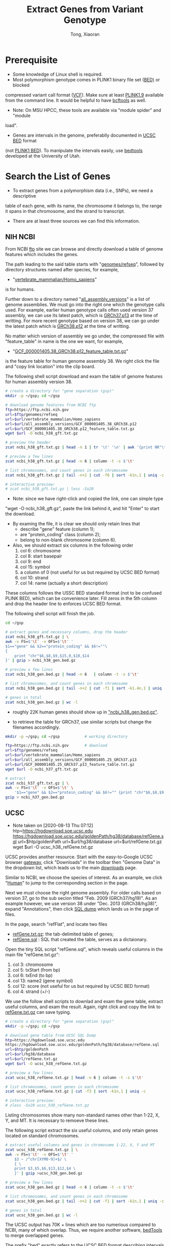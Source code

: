 #+TITLE: Extract Genes from Variant Genotype
#+AUTHOR: Tong, Xiaoran
#+STARTIP: overview 
#+REVEAL_ROOT: https://cdn.jsdelivr.net/npm/reveal.js
#+REVEAL_THEME: beige
#+OPTIONS: num:nil
#+OPTIONS: ^:{}
#+PROPERTY: header-args:sh :eval no
#+PROPERTY: EXPORT_REVEAL_MARGIN: 50

* Prerequisite
  - Some knowledge of Linux shell  is required.
  - Most polymorphism genotype  comes in PLINK1 binary file set  ([[https://www.cog-genomics.org/plink/1.9/formats#bed][BED)]] or blocked
  compressed variant call  format ([[https://en.wikipedia.org/wiki/Variant_Call_Format][VCF]]). Make sure at  least [[https://www.cog-genomics.org/plink/1.9/][PLINK1.9]] available
  from the command line.  It would be helpful to have [[https://www.htslib.org/doc/bcftools.html][bcftools]] as well.
  - Note: On MSU HPCC, these tools  are available via "module spider" and "module
  load".
  - Genes are intervals in the genome,  preferablly documented in [[http://www.genome.ucsc.edu/FAQ/FAQformat.html#format1][UCSC BED]] format
  (not [[https://www.cog-genomics.org/plink/1.9/formats#bed][PLINK1 BED]]). To manipulate  the intervals easily, use [[https://bedtools.readthedocs.io][bedtools]] developed
  at the University of Utah.

* Search the List of Genes
  - To extract genes from a polymorphism data (i.e., SNPs), we need a descriptive
  table of each gene, with its name,  the chromosome it belongs to, the range it
  spans in that chromosome, and the strand to transcript.
  - There are at least three sources we can find this information.

** NIH NCBI
   From NCBI  [[https://ftp.ncbi.nih.gov][ftp]] site we  can browse and directly  download a table  of genome
   features which includes the genes.

   The path leading to the said table starts with "[[https://ftp.ncbi.nih.gov/genomes/refseq][genomes/refseq]]", followed by
   directory structures named after species, for example,
     - "[[https://ftp.ncbi.nih.gov/genomes/refseq/vertebrate_mammalian/Homo_sapiens][vertebrate_mammalian/Homo_sapiens]]"
   is for humans.

   Further  down to  a directory  named  "[[https://ftp.ncbi.nih.gov/genomes/refseq/vertebrate_mammalian/Homo_sapiens/all_assembly_versions][all_assembly_versions]]" is  a list  of
   genome assemblies.  We  must go into the right one  which the genotype calls
   used.   For example,  earlier human  genotype  calls often  used version  37
   assembly, we can  use its latest patch,  which is [[https://ftp.ncbi.nih.gov/genomes/refseq/vertebrate_mammalian/Homo_sapiens/all_assembly_versions/GCF_000001405.25_GRCh37.p13][GRCh37.p13]] at  the time of
   writting.  For more recent genotype based on version 38, we can go under the
   latest patch which is [[https://ftp.ncbi.nih.gov/genomes/refseq/vertebrate_mammalian/Homo_sapiens/all_assembly_versions/GCF_000001405.38_GRCh38.p12][GRCh38.p12]] at the time of writting.

   No matter  which version of assembly  we go under, the  compressed file with
   "feature_table" in name is the one we want, for example,
     - "[[https://ftp.ncbi.nih.gov/genomes/refseq/vertebrate_mammalian/Homo_sapiens/all_assembly_versions/GCF_000001405.38_GRCh38.p12/GCF_000001405.38_GRCh38.p12_feature_table.txt.gz][GCF_000001405.38_GRCh38.p12_feature_table.txt.gz]]"
   is the feature table for human genome assembly 38. We right click the file and
   "copy link location" into the clip board.

   The following  shell script download and  exam the table of  genome features
   for human assembly version 38.
   #+BEGIN_SRC sh
     # create a directory for "gene separation (gsp)"
     mkdir -p ~/gsp; cd ~/gsp

     # download genome features from NCBI ftp
     ftp=https://ftp.ncbi.nih.gov
     url=$ftp/genomes/refseq
     url=$url/vertebrate_mammalian/Homo_sapiens
     url=$url/all_assembly_versions/GCF_000001405.38_GRCh38.p12
     url=$url/GCF_000001405.38_GRCh38.p12_feature_table.txt.gz
     wget $url -O ncbi_h38_gft.txt.gz

     # preview the header
     zcat ncbi_h38_gft.txt.gz | head -n 1 | tr '\t' '\n' | awk '{print NR"\t"$0}'

     # preview a few lines
     zcat ncbi_h38_gft.txt.gz | head -n 6 | column -t -s $'\t'

     # list chromosomes, and count genes in each chromosome
     zcat ncbi_h38_gft.txt.gz | tail -n+2 | cut -f6 | sort -k1n,1 | uniq -c

     # interactive preview:
     # zcat ncbi_h38_gft.txt.gz | less -Sx20
   #+END_SRC

   - Note: since  we have right-click  and copied the  link, one can  simple type
   "wget -O ncbi_h38_gft.gz", paste the link behind it, and hit "Enter" to start the
   download.

   - By examing the file, it is clear we  should only retain lines that
     - describe "gene" feature (column 1);
     - are "protein_coding" class (column 2);
     - belong to non-blank chromosome (column 6).

   - Also, we should extract six columns in the following order
     1. col  6: chromosome
     2. col  8: start basepair
     3. col  9: end
     4. col 15: symbol
     5. a column of 0 (not useful for us but required by UCSC BED format)
     6. col 10: strand
     7. col 14: name (actually a short description)

   These columns follows the USSC BED standard format (not to be confused PLINK
   BED), which can be convenience later.  Fill zeros in the 5th column and drop
   the header line to enforces UCSC BED format. 

   The following shell script will finish the job.
   #+BEGIN_SRC sh
     cd ~/gsp

     # extract genes and necessary columns, drop the header
     zcat ncbi_h38_gft.txt.gz | \
	 awk -v FS=$'\t' -v OFS=$'\t' '
	 $1=="gene" && $2=="protein_coding" && $6!=""\
	 {	
	     print "chr"$6,$8,$9,$15,0,$10,$14
	 }' | gzip > ncbi_h38_gen.bed.gz

     # preview a few lines
     zcat ncbi_h38_gen.bed.gz | head -n 6   | column -t -s $'\t'

     # list chromosomes, and count genes in each chromosome
     zcat ncbi_h38_gen.bed.gz | tail -n+2 | cut -f1 | sort -k1.4n,1 | uniq -c

     # genes in total
     zcat ncbi_h38_gen.bed.gz | wc -l
   #+END_SRC
   - roughly 22K human genes should show up in _"ncbi_h38_gen.bed.gz"_.

   #+REVEAL: split
   - to  retrieve the  table for  GRCh37, use  similar scripts  but change  the
     filenames accordingly.
   #+BEGIN_SRC sh
     mkdir -p ~/gsp; cd ~/gsp           # working directory

     ftp=https://ftp.ncbi.nih.gov       # download
     url=$ftp/genomes/refseq
     url=$url/vertebrate_mammalian/Homo_sapiens
     url=$url/all_assembly_versions/GCF_000001405.25_GRCh37.p13
     url=$url/GCF_000001405.25_GRCh37.p13_feature_table.txt.gz
     wget $url -O ncbi_h37_gft.txt.gz

     # extract
     zcat ncbi_h37_gft.txt.gz | \
	 awk -v FS=$'\t' -v OFS=$'\t' \
	     '$1=="gene" && $2=="protein_coding" && $6!="" {print "chr"$6,$8,$9,$15,0,$10,$14}' | \
	 gzip > ncbi_h37_gen.bed.gz
   #+END_SRC

** UCSC
   - Note taken on [2020-08-13 Thu 07:12] \\
     htp=https://hgdownload.soe.ucsc.edu
          https://hgdownload.soe.ucsc.edu/goldenPath/hg38/database/refGene.sql
          url=$htp/goldenPath
          url=$url/hg38/database
          url=$url/refGene.txt.gz
          wget $url -O ucsc_h38_refGene.txt.gz
   UCSC provides another resource.  Start  with the easy-to-Google UCSC browser
   [[https://genome.ucsc.edu/][gateway]], click "Downloads" in the toolbar then "Genome Data" in the dropdown
   list, which leads us to the main [[https://hgdownload.soe.ucsc.edu/downloads.html][downloads]] page.

   Similar to NCBI, we choose the species  of interest. As an example, we click
   "[[https://hgdownload.soe.ucsc.edu/downloads.html#human][Human]]" to jump to the corresponding section in the page.

   Next we  must choose the  right genome assembly.   For older calls  based on
   version 37, go  to the sub secion titled "Feb.   2009 (GRCh37/hg19)".  As an
   example however, we use version  38 under "Dec.  2013 (GRCh38/hg38)", expand
   "Annotations", then click [[https://hgdownload.soe.ucsc.edu/goldenPath/hg38/database/][SQL dump]] which lands us in the page of files.

   In the page, search "refFlat", and locate two files
   - [[https://hgdownload.soe.ucsc.edu/goldenPath/hg38/database/refGene.txt.gz][refGene.txt.gz]]: the tab-delimited table of genes;
   - [[https://hgdownload.soe.ucsc.edu/goldenPath/hg38/database/refGene.sql][refGene.sql]]   : SQL that created the table, serves as a dictaionary.

   Open the tiny SQL script "refGene.sql",  which reveals useful columns in the
   main file "refGene.txt.gz":
   1) col  3: chromosome
   2) col  5: txStart (from bp)
   3) col  6: txEnd (to bp)
   4) col 13: name2 (gene symbol)
   5) col 12: score (not useful for us but required by UCSC BED format)
   6) col  4: strand (+/-)

   We use the follow shell scripts to  downlad and exam the gene table, extract
   useful columns, and  exam the result.  Again, right click  and copy the link
   to [[https://hgdownload.soe.ucsc.edu/goldenPath/hg38/database/refGene.txt.gz][refGene.txt.gz]] can save typing.
   #+BEGIN_SRC sh
     # create a directory for "gene separation (gsp)"
     mkdir -p ~/gsp; cd ~/gsp

     # download gene table from UCSC SQL Dump
     htp=https://hgdownload.soe.ucsc.edu
     https://hgdownload.soe.ucsc.edu/goldenPath/hg38/database/refGene.sql
     url=$htp/goldenPath
     url=$url/hg38/database
     url=$url/refGene.txt.gz
     wget $url -O ucsc_h38_refGene.txt.gz

     # preview a few lines
     zcat ucsc_h38_refGene.txt.gz | head -n 6 | column -t -s $'\t'

     # list chromosomes, count genes in each chromosome
     zcat ucsc_h38_refGene.txt.gz | cut -f3 | sort -k1n,1 | uniq -c

     # interactive preview:
     # zless -Sx20 ucsc_h38_refGene.txt.gz
   #+END_SRC
   Listing chromosomes show many non-standard names  other than 1-22, X, Y, and
   MT. It is necessary to remoeve these lines. 

   The following script  extract the six useful columns, and  only retain genes
   located on standard chromosomes.
   #+BEGIN_SRC sh
     # extract useful columns and genes in chromosome 1-22, X, Y and MT
     zcat ucsc_h38_refGene.txt.gz | \
	 awk -v FS=$'\t' -v OFS=$'\t' '
	     $3 ~ /^chr[XYM0-9]+$/ \
	     { \
		 print $3,$5,$6,$13,$12,$4 \
	     }' | gzip >ucsc_h38_gen.bed.gz

     # preview a few lines
     zcat ucsc_h38_gen.bed.gz | head -n 6 | column -t -s $'\t'

     # list chromosomes, and count genes in each chromosome
     zcat ucsc_h38_gen.bed.gz | tail -n+2 | cut -f1 | sort -k1n,1 | uniq -c

     # genes in total
     zcat ucsc_h38_gen.bed.gz | wc -l
   #+END_SRC

   The UCSC output  has 70K + lines  which are too numerious  compared to NCBI,
   many of which overlap. Thus, we  require another software, [[https://bedtools.readthedocs.io/en/latest/][bedTools]] to merge
   overlapped genes.

   The prefix "[[https://bedtools.readthedocs.io/en/latest/content/general-usage.html#bed-format][bed]]" exactly refers to  the UCSC BED format describing intervals
   in the genome, this  is why we took out the six  particular columns from the
   downloaded table of genes in a particular order.

   The script use command "[[http://quinlanlab.org/tutorials/bedtools/bedtools.html#bedtools-merge][bedtools merge]]" to combine overlapped genes.
   #+BEGIN_SRC sh
     cd ~/gsp

     # decompress
     gunzip ucsc_h38_gen.bed.gz

     # sort by (1) chromosome, and (2) from-bp
     sort ucsc_h38_gen.bed -k1,1b -k2,2n > ucsc_h38_gen.bed.sorted

     # merge overlapped intervals, strand sensitive
     bedtools merge -i ucsc_h38_gen.bed.sorted -s -c 4,5,6,4 \
	      -o first,sum,distinct,collapse > ucsc_h38_gen.bed.merged

     # preview and count merged genes
     head  ucsc_h38_gen.bed.merged
     wc -l ucsc_h38_gen.bed.merged	# roughly 25K - 26K

     # re-compress and clean up
     gzip ucsc_h38_gen.bed.merged -c > ucsc_h38_gen.bed.gz
     rm ucsc_h38_gen.bed ucsc_h38_gen.bed.{sorted,merged}
   #+END_SRC

   The command command "[[http://quinlanlab.org/tutorials/bedtools/bedtools.html#bedtools-merge][bedtools merge]]" output the following columns
   1) (mandatory) chromosome
   2) (mandatory) starting bp of the first gene
   3) (mandatory) ending bp of the last gene
   4) name of first gene
   5) total scores of overlapping genes
   6) strand, either + or -
   7) collapsed names of overlapping genes
   After merging, there are roughly 25K genes, which is quite close to NCBI.

** Enselbe.org
   Search [[https://www.ensembl.org][ENSEMBL]] for a table  of genes, using [[https://www.ensembl.org/biomart/martview][BioMart]].
   - goto the [[https://www.ensembl.org][www.ensembl.org]] main page
   - find [[https://www.ensembl.org/biomart/martview][BioMart]] at the top, toolbar like section
   - in BioMart interface,
     * CHOOSE DATABASE: "Ensembl Gene #"
     * CHOOSE DATASET:  "Human genes ...", beware of the assembly version;
     * Find "Filters" to the left,
       - expand "REGION", select chromosomes 1-22, X, Y, and MT;
       - (optional) in "PHENOTYPE", select phenotype(s) of interests;
       - expand "GENE", under "Gene type" select "protein_coding";
     * Find "Attributes" to the left,
       - expand "GENE",  uncheck all, then  check 
         1) stable ID
         2) chromosome
         3) start
         4) end
         5) name
         6) strand
         7) description
     * Push "Result" on the top-left, preview the query;
     * Export "Unique results" to "Compressed file (.gz)" in "TSV", and "Go".
   - Transfer the downloaded  file to HPCC (via Filezilla or  scp), and name it
     "ensb_h38_gen.tsv.gz"

   After the transfer, the following script exam the Ensembl gene table, convert
   it to UCSC BED, merge overlapped the genes, and recount.
   #+BEGIN_SRC sh
     cd ~/gsp
     # preview the headers
     zcat ensb_h38_gen.tsv.gz | head -n 1 | tr '\t' '\n' | awk '{print NR"\t"$0}'
     # preview a few lines
     zcat ensb_h38_gen.tsv.gz | head -n 6 | column -t -s $'\t'

     # number of genes in each chromosome, and in total
     zcat ensb_h38_gen.tsv.gz | tail -n+2 | cut -f2 | sort -k1.4n,1 | uniq -c
     zcat ensb_h38_gen.tsv.gz | tail -n+2 | wc -l

     # convert to UCSC BED
     zcat ensb_h38_gen.tsv.gz | awk -v OFS=$'\t' ' \
	  NR>1 {$6=$6>0?"+":"-"; print "chr"$2,$3,$4,$5,0,$6,$1}' | gzip >ensb_h38_gen.bed.gz
     # merge overlapped, using pipes
     zcat ensb_h38_gen.bed.gz | sort -k1,1b -k2,2n | \
	 bedtools merge -i - -s -c 4,5,6,4 -o first,sum,distinct,collapse > ensb_h38_gen.bed.merged
   #+END_SRC
   
   #+REVEAL: split
   Exam the table
   #+BEGIN_SRC sh
     # preview a few lines
     head ensb_h38_gen.bed.merged | column -t

     # number of genes in each chromosome, and in total
     cut -f1 ensb_h38_gen.bed.merged | sort -k1.4n,1 | uniq -c
     wc -l ensb_h38_gen.bed.merged

     # compress, clean up
     gzip ensb_h38_gen.bed.merged -c >ensb_h38_gen.bed.gz
     rm ensb_h38_gen.bed.merged
   #+END_SRC
   The query listed nealy 20K protein  coding genes, after merging, this number
   reduced to 18K.
   #+REVEAL: split
   - for genes aligned to GRCh37 on [[https://www.ensembl.org][ENSEMBL]], goto the dedicated [[https://grch37.ensembl.org/index.html][legacy site]].
   - name the download to *ensb_h37_gen.tsv.gz*, rest of the work are similar.
     #+BEGIN_SRC sh
       cd ~/gsp
       # convert to UCSC BED
       zcat ensb_h37_gen.tsv.gz | awk -v OFS=$'\t' ' \
	    NR>1 {$6=$6>0?"+":"-"; print "chr"$2,$3,$4,$5,0,$6,$1}' | gzip >ensb_h37_gen.bed.gz
       # merge overlapped, using pipes
       zcat ensb_h37_gen.bed.gz | sort -k1,1b -k2,2n | \
	   bedtools merge -i - -s -c 4,5,6,4 -o first,sum,distinct,collapse > ensb_h37_gen.bed.merged
       # compress and clean up
       gzip ensb_h37_gen.bed.merged -c >ensb_h37_gen.bed.gz
       rm ensb_h37_gen.bed.merged
    #+END_SRC

** Intergenic regions
   With a table of genes in [[http://www.genome.ucsc.edu/FAQ/FAQformat.html#format1][UCSC BED]], use [[http://quinlanlab.org/tutorials/bedtools/bedtools.html#bedtools-complement][bedtools complement]] to write down the
   intergenic regions.

   We also need a  file giving the length of each chromosome  (why).  We can go
   to the [[https://www.ncbi.nlm.nih.gov/grc][Genome Reference Consortium  (GRC)]], navigate through [[https://www.ncbi.nlm.nih.gov/grc/data][data]], [[https://www.ncbi.nlm.nih.gov/grc/data][human]], and
   [[https://www.ncbi.nlm.nih.gov/grc/human/data][human assembly data]] for a table of chromosome lengths.

   However,  [[https://www.ncbi.nlm.nih.gov/grc][GRC]]  only provides  model  organisms  such  as human,  mouse,  and
   zebrafish.  To seperate  genes, it surfice to assume the  the basepair count
   at end of each chromosome is infinite.

   #+BEGIN_SRC sh
     cd ~/gsp
     # fabricate a table of chromosome lengths
     for c in {1..22} {X,Y,M,MT}; do
	 echo -e "chr${c}\t999999999"
     done | sort -k1,1b > h38_chr.txt

     # exam
     cat h38_chr.txt

     # find intergenic regions
     zcat ncbi_h38_gen.bed.gz | sort -k1,1b -k2,2n | bedtools complement -i - -g h38_chr.txt | \
	 gzip > ncbi_h38_igr.bed.gz
     zcat ucsc_h38_gen.bed.gz | sort -k1,1b -k2,2n | bedtools complement -i - -g h38_chr.txt | \
         gzip > ucsc_h38_igr.bed.gz
     zcat ensb_h38_gen.bed.gz | sort -k1,1b -k2,2n | bedtools complement -i - -g h38_chr.txt | \
         gzip > ensb_h38_igr.bed.gz
	 
     # clean up
     rm h38_chr.txt
   #+END_SRC

   It looks like [[http://quinlanlab.org/tutorials/bedtools/bedtools.html#bedtools-complement][bedtools complement]] does not provide options to output the two
   genes adjacent to  an intergenic region. To solve this  issue, We can create
   another UCSC BED table.

   #+BEGIN_SRC sh
     cd ~/gsp

     # pair the end of gene_{k} with the start of gene_{k+1}:
     paste <(zcat ucsc_h38_gen.bed.gz | head -n-2 | cut -f1,3) \
	   <(zcat ucsc_h38_gen.bed.gz | tail -n+2 | cut -f2,4,6,7) \
	 | awk '{$3=($2>$3?999999998:$3);print $0}' > ucsc_h38_igr.txt

     # preview
     head ucsc_h38_igr.txt | column -t

   #+END_SRC

* Get Test Genotype
  - for demonstration, use *1000 genomes phase 3*;
    * the phase 3 sequencing aligns to GRCh37;
    * variant data is host on [[ftp://ftp.1000genomes.ebi.ac.uk/vol1/ftp/release/20130502/][EBI FTP]] site and [[ftp://ftp-trace.ncbi.nih.gov/1000genomes/ftp/release/20130502/][NCBI Mirror]];
    * existing downloads on MSU HPCC:
      */mnt/research/StatGen/kgp/raw/000*
  - use chromosome 7, 13, and 22 as examples, copy the three into *~/gsp*
  #+REVEAL: split
  - inspect genotype data in VCF
    #+BEGIN_SRC sh :exports both :eval yes
    cd ~/gsp			# working directory
    ls -lgGh [0-9][0-9].vcf.gz*	# exam variants in chromosomes
    #+END_SRC

    #+RESULTS:
    | -rw-r-x--- | 1 | 866M | Sep | 2 | 23:52 | 07.vcf.gz     |
    | -rw-r-x--- | 1 | 155K | Sep | 2 | 23:52 | 07.vcf.gz.tbi |
    | -rw-r-x--- | 1 | 532M | Sep | 2 | 23:52 | 13.vcf.gz     |
    | -rw-r-x--- | 1 | 95K  | Sep | 2 | 23:52 | 13.vcf.gz.tbi |
    | -rw-r-x--- | 1 | 205M | Sep | 2 | 23:52 | 22.vcf.gz     |
    | -rw-r-x--- | 1 | 36K  | Sep | 2 | 23:52 | 22.vcf.gz.tbi |

  - the genotype is in block compressed VCF (variant call format).
    - .vcf.gz*    : the main data;
    - .vcfgz.tbi* : allow random access of any variant.
  #+REVEAL: split
  - to ease later operations, convert the data into PLINK BED format;
  - during the conversion, keep only 
    - bi-allelic variant
    - single nucleotide polymorphism (i.e., SNP).
    #+BEGIN_SRC sh :eval no
      cd ~/gsp
      # VCF to PLINK BED
      plink2 --vcf 07.vcf.gz --snps-only --max-alleles 2 --make-bed --out 07
      plink2 --vcf 13.vcf.gz --snps-only --max-alleles 2 --make-bed --out 13
      plink2 --vcf 22.vcf.gz --snps-only --max-alleles 2 --make-bed --out 22

      # cleanup
      rm -f *.log
    #+END_SRC
  - Note: padding "0" before single digit chromosome helps sorting files.
    #+REVEAL: split
  - inspect the results of conversion
    #+BEGIN_SRC sh :exports both :eval yes
      cd ~/gsp
      ls -lGgh [0-9][0-9]*.{bed,bim,fam}
    #+END_SRC

    #+RESULTS:
    | -rw-r----- | 1 | 2.7G | Sep | 3 | 07:53 | 07.bed |
    | -rw-r----- | 1 | 126M | Sep | 3 | 07:53 | 07.bim |
    | -rw-r----- | 1 | 47K  | Sep | 3 | 07:53 | 07.fam |
    | -rw-r----- | 1 | 1.6G | Sep | 3 | 07:54 | 13.bed |
    | -rw-r----- | 1 | 78M  | Sep | 3 | 07:54 | 13.bim |
    | -rw-r----- | 1 | 47K  | Sep | 3 | 07:54 | 13.fam |
    | -rw-r----- | 1 | 631M | Sep | 3 | 07:54 | 22.bed |
    | -rw-r----- | 1 | 30M  | Sep | 3 | 07:54 | 22.bim |
    | -rw-r----- | 1 | 47K  | Sep | 3 | 07:54 | 22.fam |

* Seperate Genes
  - use gene table *ensb_h37_gen.bed.gz* from [[https://uswest.ensembl.org/info/website/tutorials/grch37.html][lengacy ENSEMBL]].
  - use both PLINK1 BED and block compressed VCF formats.
** extract one gene
   For example, *TMEM196*
   - located on chromosome 7;
   - basepair from 19,719,315 to 19,773,617;
   - aligned to assembly GRCh37;
   - add 5000 basepair to both ends of the gene.
   #+REVEAL: split
   #+BEGIN_SRC sh
     cd ~/gsp
     a=$[19719315+5000]
     b=$[19773617-5000]

     # use plink to extrat TMEM196 from PLLINK BED files
     plink --bfile 07 --chr 07 --from-bp $a --to-bp $b --make-bed --out TMEM196 &>/dev/null

     # use bcftools to extrat TMEM196 from block compressed VCF.
     bcftools view 07.vcf.gz -r 07:$a-$b -Oz -o TMEM196.vcf.gz

     # cleanup
     rm -f *.{log,nosex}
   #+END_SRC

   - inspect the results
   #+BEGIN_SRC sh :eval yes
     cd ~/gsp
     ls -lgGh TMEM196.*
   #+END_SRC

   #+RESULTS:
   | -rw-r----- | 1 | 880K | Sep | 3 | 07:37 | TMEM196.bed    |
   | -rw-r----- | 1 | 41K  | Sep | 3 | 07:37 | TMEM196.bim    |
   | -rw-r----- | 1 | 47K  | Sep | 3 | 07:37 | TMEM196.fam    |
   | -rw-r----- | 1 | 8.7K | Sep | 3 | 07:37 | TMEM196.vcf.gz |

** extract all genes
   For nearly 20K genes in *ensb_h37_gen.bed.gz*
   - use *while read* to fetch one line at a time
   - get the first 4 columns in UCSC BED format
     1) chromosome (*)
     2) start-bp   (*)
     3) end-bp     (*)
     4) gene name
   - compose and execute the extraction command;
   - log both success and failure for each gene.
   #+REVEAL: split
   The *plink + BED* solution:
   #+NAME: plink_gene
   #+BEGIN_SRC sh :eval no
     cd ~/gsp  			# working directory
     mkdir -p gen			# put genes here
     wnd=5000			# flanking window size
     zcat ensb_h37_gen.bed.gz | while read chr bp1 bp2 tag c05 c06
     do
	 chr=${chr:3}		# remove "chr" prefix
	 # deal with non-autosome
	 if [ $chr = X  ]; then chr=23; fi
	 if [ $chr = Y  ]; then chr=24; fi
	 if [ $chr = XY ]; then chr=25; fi
	 if [ $chr = M  ]; then chr=26; fi
	 if [ $chr = MT ]; then chr=26; fi

	 inp=$(printf %02d $chr)	# input and output
	 out=$(printf gen/%02d_%09d $chr $bp1)

	 if [ -e $out.bed -a -e $out.bim -a -e $out.fam ]; then
	     ret=-1			# extract genes, skip existing ones
	 else
	     fbp=$[bp1-wnd]
	     tbp=$[bp2+wnd]
	     if [ $fbp -lt 1 ]; then fbp=1; fi
	     plink --bfile $inp --chr $chr --from-bp $fbp --to-bp $tbp --make-bed --out $out &>/dev/null
	     ret=$?
	 fi
	 echo -e "$chr\t$bp1\t$bp2\t$tag\t$out\t$ret"
     done | tee gen.plink
   #+END_SRC
   #+REVEAL: split
   *bcftools + VCF*
   #+NAME: plink_gene
   #+BEGIN_SRC sh :eval no
      cd ~/gsp  			# working directory
      mkdir -p gen			# put genes here
      wnd=5000       			# flanking window size
      zcat ensb_h37_gen.bed.gz | while read chr bp1 bp2 tag c05 c06
      do
	  chr=${chr:3}          	# remove "chr" prefix
	  # deal with non-autosome
	  if [ $chr = X  ]; then chr=23; fi
	  if [ $chr = Y  ]; then chr=24; fi
	  if [ $chr = XY ]; then chr=25; fi
	  if [ $chr = M  ]; then chr=26; fi
	  if [ $chr = MT ]; then chr=26; fi

	  inp=$(printf %02d $chr)	# input and output
	  out=$(printf gen/%02d_%09d $chr $bp1)

	  if [ -e $out.vcf.gz ]; then
	      ret=-1			# extract gene, skip existing
	  else
	      fbp=$[bp1-wnd]
	      tbp=$[bp2+wnd]
	      if [ $fbp -lt 1 ]; then fbp=1; fi
	      bcftools view $inp.vcf.gz -r $chr:$fbp-$tbp -Oz -o $out.vcf.gz &>/dev/null
	      ret=$?
	  fi
	  echo -e "$chr\t$bp1\t$bp2\t$tag\t$out\t$ret"
      done | tee gen.bcftools
   #+END_SRC
** Extract Candidates
   - provide a list of genes by name;
   - subset the table to genes in the list;
     - use *grep*
   - use smoking related genes as an example
     - CHRNA5, CHRNA3, CHRNB4, CHRNA7
     - nicotine matabalism: CYP2A6, CYP2D6, CYP2E1
     - schizophrenia co-morbidity: NRG1, NRG3, ERBB4

   #+BEGIN_SRC sh
     cd ~/gsp; mkdir -p smk; cd smk	# workding directory

     # the list of candidate genes by name
     echo -e "CHRNA5\nCHRNA3\nCHRNB4\nCHRNA7"  > smk.gen.txt
     echo -e "CYP2A6\nCYP2D6\nCYP2E1"         >> smk.gen.txt
     echo -e "NRG1\nNRG3\nERBB4"              >> smk.gen.txt

     # subset gene table
     zcat ../ensb_h37_gen.bed.gz | grep -f smk.gen.txt > ensb_h37_gen.smk.bed

     # link in all 1000 genome p3 chrmosomes
     g=/mnt/research/StatGen		# research group space
     ln -sf $g/kgp/raw/000/*.vcf.gz* .	# 1000 genome p3 data
     ls -LgGh *.vcf.gz*			# inspection 1: the sizes
     ls -lgGh *.vcf.gz*			# inspection 2: the links
   #+END_SRC

   #+REVEAL: split
   - use the same *while read* loop to extract genes;
   - there are no genes on X chromosome, simplify the script.
   #+BEGIN_SRC sh
     # extract candidate genes
     cat ensb_h37_gen.smk.bed | while read chr bp1 bp2 tag c05 c06
     do
	 chr=${chr:3}		# remove "chr" prefix
	 inp=$(printf %02d $chr)	# input and output
	 out=$(printf %02d_%09d $chr $bp1)

	 fbp=$[bp1-wnd]
	 tbp=$[bp2+wnd]
	 if [ $fbp -lt 1 ]; then fbp=1; fi
	 bcftools view $inp.vcf.gz -r $chr:$fbp-$tbp -Oz -o $out.vcf.gz &>/dev/null

	 ret=$?
	 echo -e "$chr\t$bp1\t$bp2\t$tag\t$out\t$ret"
     done | tee smk.gen.bcftools
   #+END_SRC

   #+REVEAL: split
   - convert VCF.GZ to PLINK BED and cleanup
   #+BEGIN_SRC sh
     rm -f [0-9][0-9].vcf.*		# remove links to chromosome (VCF)
     for f in *.vcf.gz; do		# gene filename (*.vcf.gz)
	 g=${f%%.*}			# gene id (chr_bp1)
	 plink2 --vcf $f --snps-only --max-alleles 2 --make-bed --out $g
     done
     rm -f *.log			# if nothing is wrong, remove logs
   #+END_SRC
